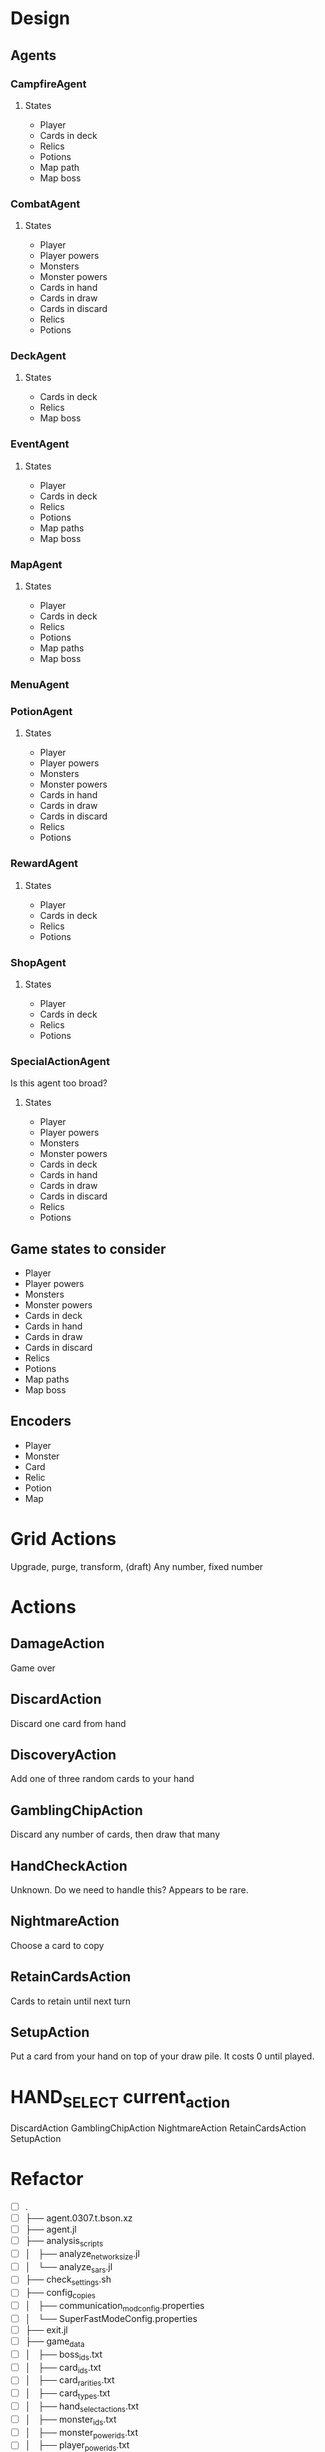* Design
** Agents
*** CampfireAgent
**** States
- Player
- Cards in deck
- Relics
- Potions
- Map path
- Map boss
*** CombatAgent
**** States
- Player
- Player powers
- Monsters
- Monster powers
- Cards in hand
- Cards in draw
- Cards in discard
- Relics
- Potions
*** DeckAgent
**** States
- Cards in deck
- Relics
- Map boss
*** EventAgent
**** States
- Player
- Cards in deck
- Relics
- Potions
- Map paths
- Map boss
*** MapAgent
**** States
- Player
- Cards in deck
- Relics
- Potions
- Map paths
- Map boss
*** MenuAgent
*** PotionAgent
**** States
- Player
- Player powers
- Monsters
- Monster powers
- Cards in hand
- Cards in draw
- Cards in discard
- Relics
- Potions
*** RewardAgent
**** States
- Player
- Cards in deck
- Relics
- Potions
*** ShopAgent
**** States
- Player
- Cards in deck
- Relics
- Potions
*** SpecialActionAgent
Is this agent too broad?
**** States
- Player
- Player powers
- Monsters
- Monster powers
- Cards in deck
- Cards in hand
- Cards in draw
- Cards in discard
- Relics
- Potions
** Game states to consider
- Player
- Player powers
- Monsters
- Monster powers
- Cards in deck
- Cards in hand
- Cards in draw
- Cards in discard
- Relics
- Potions
- Map paths
- Map boss
** Encoders
- Player
- Monster
- Card
- Relic
- Potion
- Map
* Grid Actions
Upgrade, purge, transform, (draft)
Any number, fixed number
* Actions
** DamageAction
Game over
** DiscardAction
Discard one card from hand
** DiscoveryAction
Add one of three random cards to your hand
** GamblingChipAction
Discard any number of cards, then draw that many
** HandCheckAction
Unknown. Do we need to handle this? Appears to be rare.
** NightmareAction
Choose a card to copy
** RetainCardsAction
Cards to retain until next turn
** SetupAction
Put a card from your hand on top of your draw pile. It costs 0 until played.
* HAND_SELECT current_action
DiscardAction
GamblingChipAction
NightmareAction
RetainCardsAction
SetupAction
* Refactor
- [ ] .
- [ ] ├── agent.0307.t.bson.xz
- [ ] ├── agent.jl
- [ ] ├── analysis_scripts
- [ ] │   ├── analyze_network_size.jl
- [ ] │   └── analyze_sars.jl
- [ ] ├── check_settings.sh
- [ ] ├── config_copies
- [ ] │   ├── communication_mod_config.properties
- [ ] │   └── SuperFastModeConfig.properties
- [ ] ├── exit.jl
- [ ] ├── game_data
- [ ] │   ├── boss_ids.txt
- [ ] │   ├── card_ids.txt
- [ ] │   ├── card_rarities.txt
- [ ] │   ├── card_types.txt
- [ ] │   ├── hand_select_actions.txt
- [ ] │   ├── monster_ids.txt
- [ ] │   ├── monster_power_ids.txt
- [ ] │   ├── player_power_ids.txt
- [ ] │   ├── potion_ids.txt
- [ ] │   └── relic_ids.txt
- [ ] ├── jq_scripts
- [ ] │   ├── extract_all.sh
- [ ] │   ├── extract_bosses.sh
- [ ] │   ├── extract_cards.sh
- [ ] │   ├── extract_hand_select_actions.sh
- [ ] │   ├── extract_monster_powers.sh
- [ ] │   ├── extract_monsters.sh
- [ ] │   ├── extract_player_powers.sh
- [ ] │   ├── extract_potions.sh
- [ ] │   └── extract_relics.sh
- [ ] ├── launch_sts.sh
- [ ] ├── logs
- [ ] │   ├── random_log.txt.xz
- [ ] │   └── README.txt
- [ ] ├── make_J.jl
- [ ] ├── Manifest.toml
- [ ] ├── notes.org
- [ ] ├── Project.toml
- [ ] ├── README.md
- [ ] ├── relay.jl
- [ ] ├── src
- [ ] │   ├── AgentCommands.jl
- [ ] │   ├── agents
- [ ] │   │   ├── CampfireAgent.jl
- [ ] │   │   ├── CombatAgent.jl
- [ ] │   │   ├── DeckAgent.jl
- [ ] │   │   ├── EventAgent.jl
- [ ] │   │   ├── MapAgent.jl
- [ ] │   │   ├── MenuAgent.jl
- [ ] │   │   ├── PotionAgent.jl
- [ ] │   │   ├── RewardAgent.jl
- [ ] │   │   ├── ShopAgent.jl
- [ ] │   │   └── SpecialActionAgent.jl
- [ ] │   ├── ChoiceEncoders.jl
- [ ] │   ├── Encoders.jl
- [ ] │   ├── Networks.jl
- [ ] │   ├── SARSM.jl
- [ ] │   ├── STSAgents.jl
- [ ] │   └── Utils.jl
- [ ] ├── test
- [ ] │   ├── ChoiceEncoders.jl
- [ ] │   ├── Encoders.jl
- [ ] │   ├── map.json
- [ ] │   ├── Networks.jl
- [ ] │   ├── runtests.jl
- [ ] │   ├── SARSM.jl
- [ ] │   └── Utils.jl
- [ ] └── test_with_coverage.sh
* Available Commands
- "play"
- "end"
- "potion"
- "choose"
-
- "proceed"
- "return"
-
- "confirm"
- "leave"
- "skip"
-
- "key"
- "click"
- "start"
- "state"
- "wait"
- "cancel"
* Learning from JSON
Can we learn from JSON directly? I think I can encode the raw JSON.

Encode JSON paths (composed of object keys/attributes) into points in high dimensional space (like embeddings).
Encode array indexes as integer characters, but when feeding the recurrent neural network used for these path encodings, give it these integers as numerical values rather than one-hot encoded letters or whatever.

Maybe identify the words (object keys/attributes) that form the paths, and one-hot encode these words. Thus, we one-hot encode words instead of characters before feeding the RNN.

At this point we've encoded all paths to basic values into unordered points in high dimensional space.

The remaining values are strings, integers, and booleans. Integers and booleans are trivial to encode. Encode the remaining strings with, yet another, recurrent neural network.
